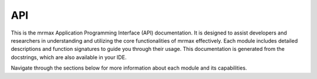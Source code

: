 API
===

This is the mrmax Application Programming Interface (API) documentation.
It is designed to assist developers and researchers in understanding and utilizing the core functionalities of mrmax effectively.
Each module includes detailed descriptions and function signatures to guide you through their usage.
This documentation is generated from the docstrings, which are also available in your IDE.

Navigate through the sections below for more information about each module and its capabilities.

.. autosummary::
   :toctree: _autosummary
   :template: module_template.rst
   :recursive:


   mrmax.algorithms
   mrmax.data
   mrmax.operators
   mrmax.phantoms
   mrmax.utils

